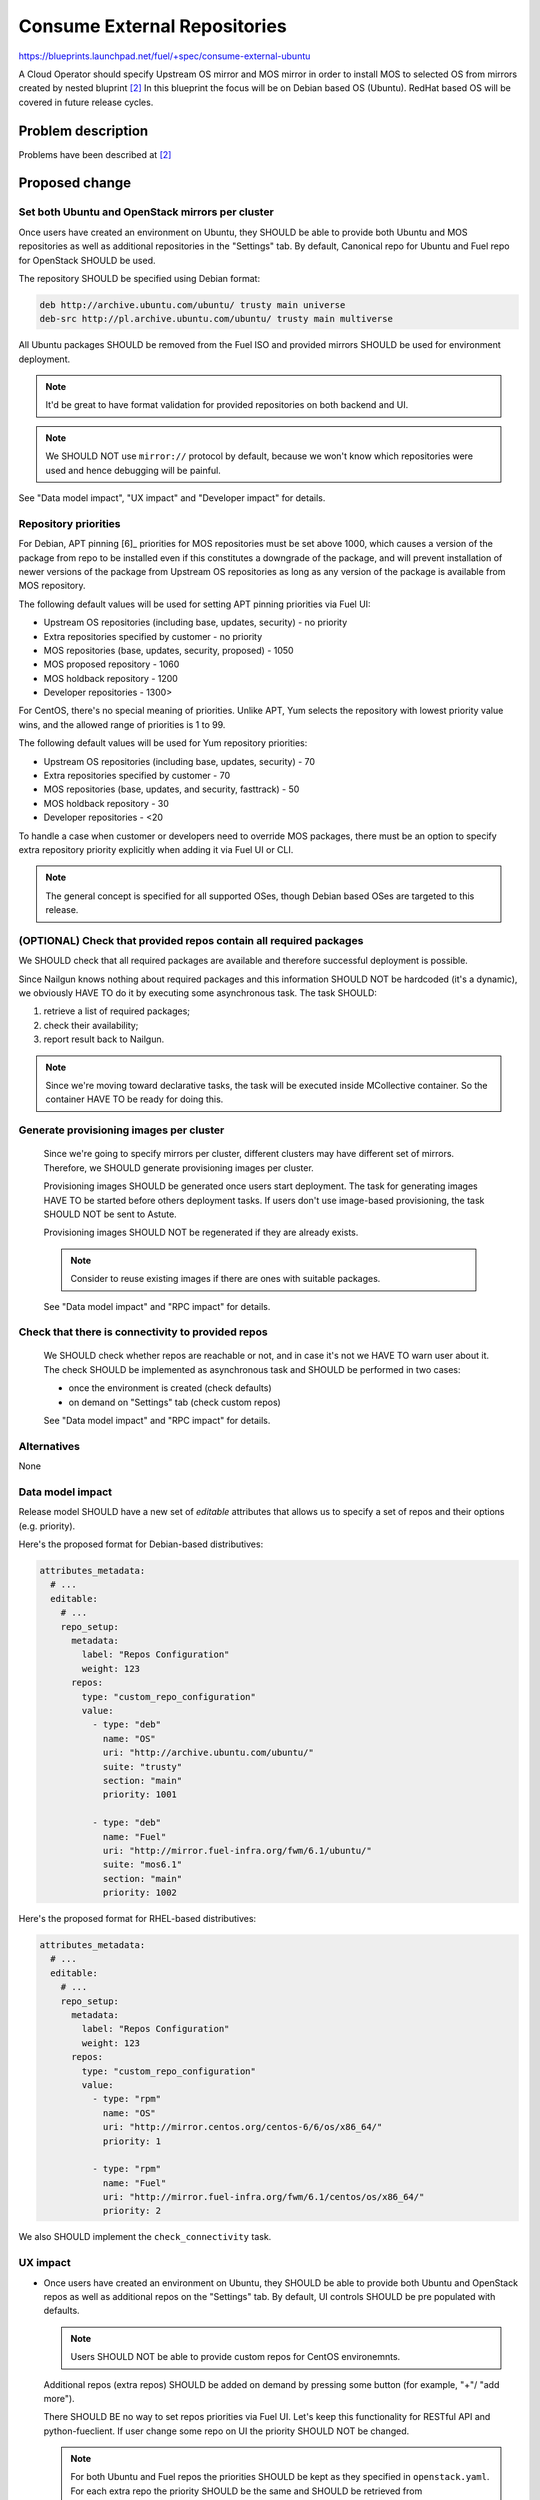 ..
 This work is licensed under a Creative Commons Attribution 3.0 Unported
 License.

 http://creativecommons.org/licenses/by/3.0/legalcode

=============================
Consume External Repositories 
=============================

https://blueprints.launchpad.net/fuel/+spec/consume-external-ubuntu

A Cloud Operator should specify Upstream OS mirror and MOS mirror in order to
install MOS to selected OS from mirrors created by nested bluprint [2]_
In this blueprint the focus will be on Debian based OS (Ubuntu).
RedHat based OS will be covered in future release cycles.

Problem description
===================

Problems have been described at [2]_

Proposed change
===============

Set both Ubuntu and OpenStack mirrors per cluster
-------------------------------------------------

Once users have created an environment on Ubuntu, they SHOULD be able to
provide both Ubuntu and MOS repositories as well as additional repositories in
the "Settings" tab. By default, Canonical repo for Ubuntu and Fuel repo for
OpenStack SHOULD be used.

The repository SHOULD be specified using Debian format:

.. code::

    deb http://archive.ubuntu.com/ubuntu/ trusty main universe
    deb-src http://pl.archive.ubuntu.com/ubuntu/ trusty main multiverse

All Ubuntu packages SHOULD be removed from the Fuel ISO and provided mirrors
SHOULD be used for environment deployment.

.. note:: It'd be great to have format validation for provided repositories
          on both backend and UI.

.. note:: We SHOULD NOT use ``mirror://`` protocol by default,
          because we won't know which repositories were used and hence
          debugging will be painful.

See "Data model impact", "UX impact" and "Developer impact" for details.

Repository priorities
---------------------

For Debian, APT pinning [6]_ priorities for MOS repositories must be set above
1000, which causes a version of the package from repo to be installed even
if this constitutes a downgrade of the package, and will prevent installation
of newer versions of the package from Upstream OS repositories as long as any
version of the package is available from MOS repository.

The following default values will be used for setting APT pinning priorities
via Fuel UI:

* Upstream OS repositories (including base, updates, security) - no priority
* Extra repositories specified by customer - no priority
* MOS repositories (base, updates, security, proposed) - 1050
* MOS proposed repository - 1060
* MOS holdback repository - 1200
* Developer repositories - 1300>

For CentOS, there's no special meaning of priorities. Unlike APT, Yum selects
the repository with lowest priority value wins, and the allowed range of
priorities is 1 to 99.

The following default values will be used for Yum repository priorities:

* Upstream OS repositories (including base, updates, security) - 70
* Extra repositories specified by customer - 70
* MOS repositories (base, updates, and security, fasttrack) - 50
* MOS holdback repository - 30
* Developer repositories - <20

To handle a case when customer or developers need to override MOS packages,
there must be an option to specify extra repository priority explicitly when
adding it via Fuel UI or CLI.

.. note:: The general concept is specified for all supported OSes, though Debian
          based OSes are targeted to this release.

(OPTIONAL) Check that provided repos contain all required packages
------------------------------------------------------------------

We SHOULD check that all required packages are available and therefore
successful deployment is possible.

Since Nailgun knows nothing about required packages and this information SHOULD
NOT be hardcoded (it's a dynamic), we obviously HAVE TO do it by executing some
asynchronous task. The task SHOULD:

#. retrieve a list of required packages;
#. check their availability;
#. report result back to Nailgun.

.. note:: Since we're moving toward declarative tasks, the task will be
          executed inside MCollective container. So the container HAVE TO be
          ready for doing this.

Generate provisioning images per cluster
----------------------------------------

   Since we're going to specify mirrors per cluster, different clusters may
   have different set of mirrors. Therefore, we SHOULD generate provisioning
   images per cluster.

   Provisioning images SHOULD be generated once users start deployment.
   The task for generating images HAVE TO be started before others deployment
   tasks. If users don't use image-based provisioning, the task SHOULD NOT
   be sent to Astute.

   Provisioning images SHOULD NOT be regenerated if they are already exists.

   .. note:: Consider to reuse existing images if there are ones with
             suitable packages.

   See "Data model impact" and "RPC impact" for details.

Check that there is connectivity to provided repos
--------------------------------------------------

   We SHOULD check whether repos are reachable or not, and in case it's not
   we HAVE TO warn user about it. The check SHOULD be implemented as
   asynchronous task and SHOULD be performed in two cases:

   * once the environment is created (check defaults)
   * on demand on "Settings" tab (check custom repos)

   See "Data model impact" and "RPC impact" for details.


Alternatives
------------

None

Data model impact
-----------------

Release model SHOULD have a new set of *editable* attributes that allows
us to specify a set of repos and their options (e.g. priority).

Here's the proposed format for Debian-based distributives:

.. code:: yaml

    attributes_metadata:
      # ...
      editable:
        # ...
        repo_setup:
          metadata:
            label: "Repos Configuration"
            weight: 123
          repos:
            type: "custom_repo_configuration"
            value:
              - type: "deb"
                name: "OS"
                uri: "http://archive.ubuntu.com/ubuntu/"
                suite: "trusty"
                section: "main"
                priority: 1001

              - type: "deb"
                name: "Fuel"
                uri: "http://mirror.fuel-infra.org/fwm/6.1/ubuntu/"
                suite: "mos6.1"
                section: "main"
                priority: 1002

Here's the proposed format for RHEL-based distributives:

.. code:: yaml

    attributes_metadata:
      # ...
      editable:
        # ...
        repo_setup:
          metadata:
            label: "Repos Configuration"
            weight: 123
          repos:
            type: "custom_repo_configuration"
            value:
              - type: "rpm"
                name: "OS"
                uri: "http://mirror.centos.org/centos-6/6/os/x86_64/"
                priority: 1

              - type: "rpm"
                name: "Fuel"
                uri: "http://mirror.fuel-infra.org/fwm/6.1/centos/os/x86_64/"
                priority: 2

We also SHOULD implement the ``check_connectivity`` task.


UX impact
---------

* Once users have created an environment on Ubuntu, they SHOULD be able to
  provide both Ubuntu and OpenStack repos as well as additional repos on
  the "Settings" tab. By default, UI controls SHOULD be pre populated
  with defaults.

  .. note:: Users SHOULD NOT be able to provide custom repos for CentOS
            environemnts.

  Additional repos (extra repos) SHOULD be added on demand by pressing
  some button (for example, "+"/ "add more").

  There SHOULD BE no way to set repos priorities via Fuel UI. Let's
  keep this functionality for RESTful API and python-fueclient. If
  user change some repo on UI the priority SHOULD NOT be changed.

  .. note:: For both Ubuntu and Fuel repos the priorities SHOULD be
            kept as they specified in ``openstack.yaml``. For each
            extra repo the priority SHOULD be the same and SHOULD
            be retrieved from ``settings.yaml``.

* Once an Ubuntu environment is created a ``check_connectivity`` task
  SHOULD be sent to Astute. If provided repos are reachable from the
  master node - it reports success and the environment becomes ready for
  deployment. Otherwise - a banner SHOULD be shown on Fuel UI that
  there's no connectivity to repos and deployment SHOULD NOT be allowed.
  The request for starting a ``check_connectivity`` task SHOULD be
  performed by Fuel UI. The API call for creating cluster SHOULD NOT
  do it implicitly for us.

  .. note:: The task SHOULD NOT be used for Cent OS environments.

* If the ``check_connectivity`` task was failed and deployment isn't allowed,
  the user SHOULD be able either provide custom (reachable) repos or fix
  connectivity issues, and restart the check through the "Settings" tab.

  .. note:: The task SHOULD NOT be restarted automatically by saving
            settings. It SHOULD be restarted on demand by pressing
            a special button on UI.

* If the check is passed the environment SHOULD become ready for deployment.

* Once an environment is deployed users SHOULD NOT be able to change repos.


RPC impact
----------

The ``check_connectivity`` task SHOULD be executed by Astute, and its
SHOULD be declarative. Here's the example of the RPC message:

.. code:: json

    {
        "api_version": "1",
        "method": "execute_tasks",
        "respond_to": "_respond_to_",
        "args": {
            "task_uuid": "_task_uuid4_",
            "tasks": [
                {
                    "id": "_command_id_",
                    "uids": ["master"],
                    "type": "shell",
                    "parameters": {
                        "cmd": "_command_to_execute_",
                        "timeout": 180
                    }
                }
            ]
        }
    }

.. note:: The ``_command_to_execute_`` will be executed inside mcollective
          container, so the container MUST be ready to do this and MUST
          pre install all required stuff.

Since the task is executed via RPC, the Nailgun's receiver SHOULD implement
some ``check_connectivity_resp`` method in order to handle task's result.

REST API impact
---------------

None.

Upgrade impact
--------------

* Since we have a "Data model impact" we HAVE TO prepare an Alembic
  migration that SHOULD update existing releases and clusters to
  fit the new format.

* Both old clusters and old releases WILL continue use packages from
  the master node. They WON'T use on-line repos.

* The ``fuel_upgrade`` script SHOULD do not try to install repos
  for Ubuntu release.

Plugins impact
--------------

Since we're going to introduce priorities for repos, the priority of
plugins' repos SHOULD be higher than priority of Ubuntu/Fuel repos.
Why? Because plugin developer MAY want to override some package
from the core distro.

Security impact
---------------

* Cloud security will be improved, since cloud will get all latest security
  updates directly from upstream.

* Cloud security will be decreased, since cloud will have access to Internet.

Notifications impact
--------------------

A notification SHOULD be sent when provisioning images were built.

Other end user impact
---------------------

None.

Performance Impact
------------------

Ubuntu deployment time MAY be increased due to the fact that the packages
will be retrieved directly from the third-party servers. But when the
packages get cached the time should be the same.

.. hint:: The word "MAY" is used because modern DCs may have network
          connection faster than HDD.

Other deployer impact
---------------------

None

Developer impact
----------------

* Developers won't be able to build ISO with custom packages anymore.
  Instead, they SHOULD use a regular ISO and specify custom repo
  with higher priority in cluster creation wizard.

Fuel DevOps impact
------------------

#. Fuel DevOps team HAVE TO prepare a local Ubuntu mirror.

   * We SHOULD use the local mirror in tests in order to speed up their
     passing.

   * The local mirror SHOULD NOT change in time, since it may lead to
     accidental deployment fails. All new Ubuntu's mirrors SHOULD BE saved
     as separate mirrors. In other words, we SHOULD NOT update mirror in
     place. Instead, each sync with upstream SHOULD create a new version
     of the mirror.

     .. note:: Consider to re-use scripts from IT guys.

   * All mirror's versions SHOULD live at least a week in order to get debug
     easy.

   * The latest mirror version SHOULD be available in Fuel CI through
     environment variable.

#. Fuel DevOps team HAVE TO reflect changes in Jenkins.

   * There will be no packages for Ubuntu on the Fuel ISO, so "Custom ISO" job
     SHOULD NOT receive extra DEB repos. If someone just wants to test custom
     DEB packages, he (she) SHOULD just run "Custom BVT" job with extra DEB
     repos.

   * The "Custom BVT" job SHOULD be able to receive a list of extra DEB
     repos and pass them directly to system tests. The system tests SHOULD
     receive and use them in cluster creation API call.

Fuel QA impact
--------------

#. Fuel QA team HAVE TO pass mirrors to cluster in system tests.

   * The system tests SHOULD retrieve a link to the latest Ubuntu replica
     from the environment variable and use that mirror in cluster creation
     API call.

   * The system tests HAVE TO also pass a link to OpenStack mirror (Fuel)
     in cluster creation API call. It SHOULD be retrieved from Jenkins
     job, since different Fuel releases have different mirrors.

   * The system tests HAVE TO be able to add extra repos in order to
     test packages.


Implementation
==============

Assignee(s)
-----------

Primary assignee:

* Igor Kalnitsky <ikalnitsky@mirantis.com>

Developers:

* Vladimir Kozhukalov <vkozhukalov@mirantis.com>
* Yulia Aranovich <jkirnosova@mirantis.com>

Mandatory Design Reviewers:

* Sergii Golovatiuk <sgolovatiuk@mirantis.com>
* Tomasz Napierala <tnapierala@mirantis.com>

QA:

* Denis Dmitriev <ddmitriev@mirantis.com>
* Dmytro Tyzhnenko <dtyzhnenko@mirantis.com>

DevOps:

* Pawel Brzozowski <pbrzozowski@mirantis.com>
* Mateusz Matuszkowiak <mmatuszkowiak@mirantis.com>


Work Items
----------

* Provide possibility to specify custom Ubuntu and OpenStack repos with
  custom priorities.

* Add controls for specifying custom repos on Fuel UI.

* Add options for specifying custom repos in python-fuelclient.

* Implement the ``check_connectivity`` task.


Dependencies
============

#. [1]_
#. [2]_
#. [3]_


Testing
=======

* The slaves MUST use repos which are specified in cluster's attributes.

* The slaves MUST use priority pinning that are specified in cluster's
  attributes.

Documentation Impact
====================

The documentation SHOULD cover how the end user workflow has been changed
for deploying clusters on Ubuntu.


References
==========

.. [1] `Ubuntu 14.04 support
        <https://blueprints.launchpad.net/fuel/+spec/support-ubuntu-trusty>`_
.. [2] `Separate MOS from Linux repositories
        <https://blueprints.launchpad.net/fuel/+spec/separate-mos-from-linux>`_
.. [3] `Building target images with Ubuntu on master node
        <https://blueprints.launchpad.net/fuel/+spec/ibp-build-ubuntu-images>`_
